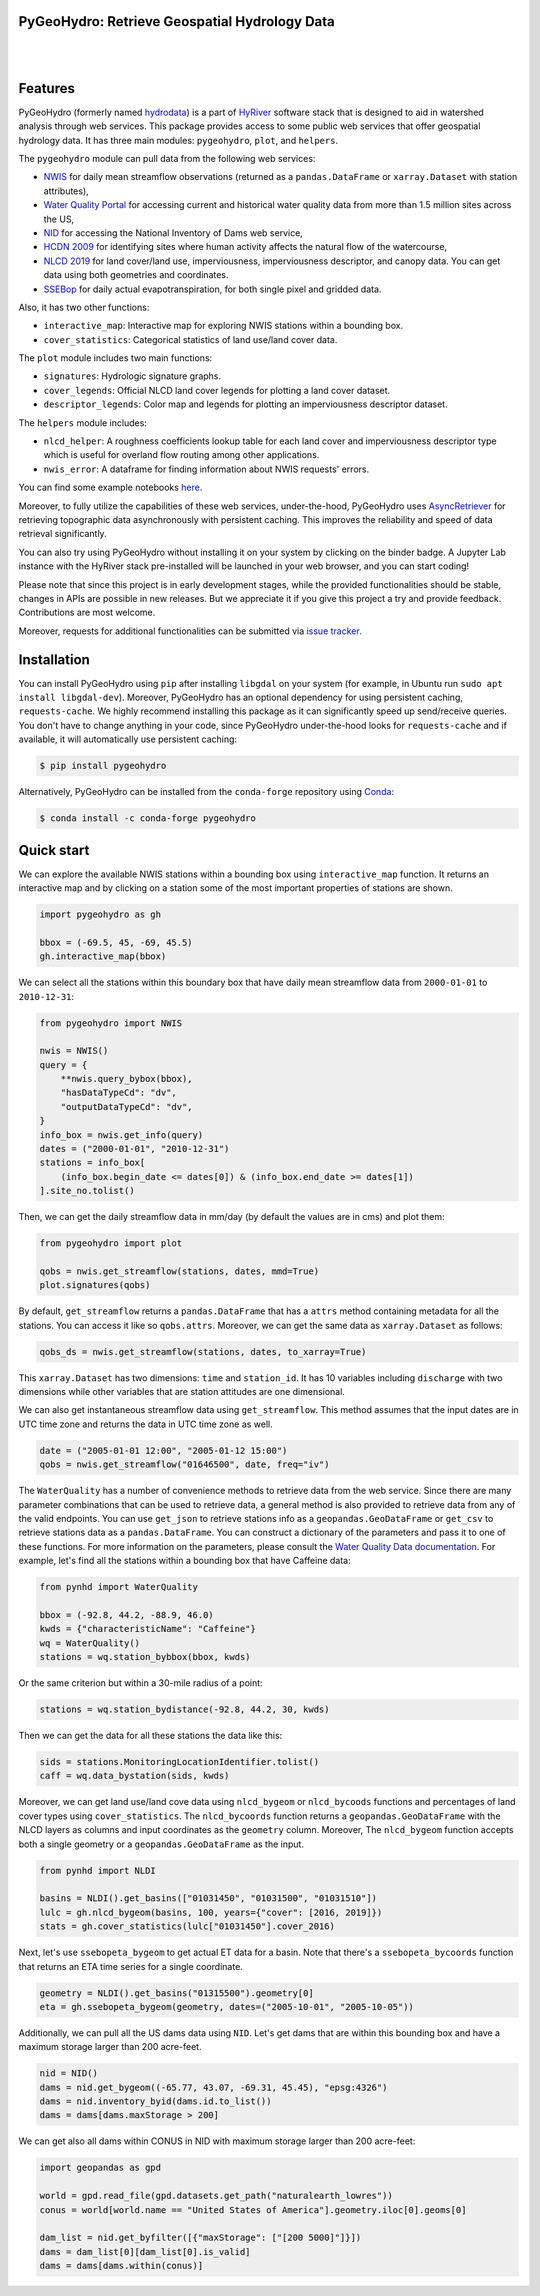 PyGeoHydro: Retrieve Geospatial Hydrology Data
----------------------------------------------

.. image:: https://img.shields.io/pypi/v/pygeohydro.svg
    :target: https://pypi.python.org/pypi/pygeohydro
    :alt: PyPi

.. image:: https://img.shields.io/conda/vn/conda-forge/pygeohydro.svg
    :target: https://anaconda.org/conda-forge/pygeohydro
    :alt: Conda Version

.. image:: https://codecov.io/gh/cheginit/pygeohydro/graph/badge.svg
    :target: https://codecov.io/gh/cheginit/pygeohydro
    :alt: CodeCov

.. image:: https://img.shields.io/pypi/pyversions/pygeohydro.svg
    :target: https://pypi.python.org/pypi/pygeohydro
    :alt: Python Versions

.. image:: https://pepy.tech/badge/hydrodata
    :target: https://pepy.tech/project/hydrodata
    :alt: Downloads

|

.. image:: https://www.codefactor.io/repository/github/cheginit/pygeohydro/badge/main
    :target: https://www.codefactor.io/repository/github/cheginit/pygeohydro/overview/main
    :alt: CodeFactor

.. image:: https://img.shields.io/badge/code%20style-black-000000.svg
    :target: https://github.com/psf/black
    :alt: black

.. image:: https://img.shields.io/badge/pre--commit-enabled-brightgreen?logo=pre-commit&logoColor=white
    :target: https://github.com/pre-commit/pre-commit
    :alt: pre-commit

.. image:: https://mybinder.org/badge_logo.svg
    :target: https://mybinder.org/v2/gh/cheginit/HyRiver-examples/main?urlpath=lab/tree/notebooks
    :alt: Binder

|

Features
--------

PyGeoHydro (formerly named `hydrodata <https://pypi.org/project/hydrodata>`__) is a part of
`HyRiver <https://github.com/cheginit/HyRiver>`__ software stack that
is designed to aid in watershed analysis through web services. This package provides
access to some public web services that offer geospatial hydrology data. It has three
main modules: ``pygeohydro``, ``plot``, and ``helpers``.

The ``pygeohydro`` module can pull data from the following web services:

* `NWIS <https://nwis.waterdata.usgs.gov/nwis>`__ for daily mean streamflow observations
  (returned as a ``pandas.DataFrame`` or ``xarray.Dataset`` with station attributes),
* `Water Quality Portal <https://www.waterqualitydata.us/>`__ for accessing current and
  historical water quality data from more than 1.5 million sites across the US,
* `NID <https://nid.sec.usace.army.mil>`__ for accessing the National Inventory of Dams
  web service,
* `HCDN 2009 <https://www2.usgs.gov/science/cite-view.php?cite=2932>`__ for identifying sites
  where human activity affects the natural flow of the watercourse,
* `NLCD 2019 <https://www.mrlc.gov/>`__ for land cover/land use, imperviousness, imperviousness
  descriptor, and canopy data. You can get data using both geometries and coordinates.
* `SSEBop <https://earlywarning.usgs.gov/ssebop/modis/daily>`__ for daily actual
  evapotranspiration, for both single pixel and gridded data.

Also, it has two other functions:

* ``interactive_map``: Interactive map for exploring NWIS stations within a bounding box.
* ``cover_statistics``: Categorical statistics of land use/land cover data.

The ``plot`` module includes two main functions:

* ``signatures``: Hydrologic signature graphs.
* ``cover_legends``: Official NLCD land cover legends for plotting a land cover dataset.
* ``descriptor_legends``: Color map and legends for plotting an imperviousness descriptor dataset.

The ``helpers`` module includes:

* ``nlcd_helper``: A roughness coefficients lookup table for each land cover and imperviousness
  descriptor type which is useful for overland flow routing among other applications.
* ``nwis_error``: A dataframe for finding information about NWIS requests' errors.

You can find some example notebooks `here <https://github.com/cheginit/HyRiver-examples>`__.

Moreover, to fully utilize the capabilities of these web services, under-the-hood, PyGeoHydro uses
`AsyncRetriever <https://github.com/cheginit/async_retriever>`__
for retrieving topographic data asynchronously with persistent caching. This improves the
reliability and speed of data retrieval significantly.

You can also try using PyGeoHydro without installing
it on your system by clicking on the binder badge. A Jupyter Lab
instance with the HyRiver stack pre-installed will be launched in your web browser, and you
can start coding!

Please note that since this project is in early development stages, while the provided
functionalities should be stable, changes in APIs are possible in new releases. But we
appreciate it if you give this project a try and provide feedback. Contributions are most welcome.

Moreover, requests for additional functionalities can be submitted via
`issue tracker <https://github.com/cheginit/pygeohydro/issues>`__.

Installation
------------

You can install PyGeoHydro using ``pip`` after installing ``libgdal`` on your system
(for example, in Ubuntu run ``sudo apt install libgdal-dev``). Moreover, PyGeoHydro has an optional
dependency for using persistent caching, ``requests-cache``. We highly recommend installing
this package as it can significantly speed up send/receive queries. You don't have to change
anything in your code, since PyGeoHydro under-the-hood looks for ``requests-cache`` and
if available, it will automatically use persistent caching:

.. code-block:: console

    $ pip install pygeohydro

Alternatively, PyGeoHydro can be installed from the ``conda-forge`` repository
using `Conda <https://docs.conda.io/en/latest/>`__:

.. code-block:: console

    $ conda install -c conda-forge pygeohydro

Quick start
-----------

We can explore the available NWIS stations within a bounding box using ``interactive_map``
function. It returns an interactive map and by clicking on a station some of the most
important properties of stations are shown.

.. code-block:: python

    import pygeohydro as gh

    bbox = (-69.5, 45, -69, 45.5)
    gh.interactive_map(bbox)

.. image:: https://raw.githubusercontent.com/cheginit/HyRiver-examples/main/notebooks/_static/interactive_map.png
    :target: https://github.com/cheginit/HyRiver-examples/blob/main/notebooks/nwis.ipynb
    :alt: Interactive Map

We can select all the stations within this boundary box that have daily mean streamflow data from
``2000-01-01`` to ``2010-12-31``:

.. code-block:: python

    from pygeohydro import NWIS

    nwis = NWIS()
    query = {
        **nwis.query_bybox(bbox),
        "hasDataTypeCd": "dv",
        "outputDataTypeCd": "dv",
    }
    info_box = nwis.get_info(query)
    dates = ("2000-01-01", "2010-12-31")
    stations = info_box[
        (info_box.begin_date <= dates[0]) & (info_box.end_date >= dates[1])
    ].site_no.tolist()

Then, we can get the daily streamflow data in mm/day (by default the values are in cms)
and plot them:

.. code-block:: python

    from pygeohydro import plot

    qobs = nwis.get_streamflow(stations, dates, mmd=True)
    plot.signatures(qobs)

By default, ``get_streamflow`` returns a ``pandas.DataFrame`` that has a ``attrs`` method
containing metadata for all the stations. You can access it like so ``qobs.attrs``.
Moreover, we can get the same data as ``xarray.Dataset`` as follows:

.. code-block:: python

    qobs_ds = nwis.get_streamflow(stations, dates, to_xarray=True)

This ``xarray.Dataset`` has two dimensions: ``time`` and ``station_id``. It has
10 variables including ``discharge`` with two dimensions while other variables
that are station attitudes are one dimensional.

We can also get instantaneous streamflow data using ``get_streamflow``. This method assumes
that the input dates are in UTC time zone and returns the data in UTC time zone as well.

.. code-block:: python

    date = ("2005-01-01 12:00", "2005-01-12 15:00")
    qobs = nwis.get_streamflow("01646500", date, freq="iv")

The ``WaterQuality`` has a number of convenience methods to retrieve data from the
web service. Since there are many parameter combinations that can be
used to retrieve data, a general method is also provided to retrieve data from
any of the valid endpoints. You can use ``get_json`` to retrieve stations info
as a ``geopandas.GeoDataFrame`` or ``get_csv`` to retrieve stations data as a
``pandas.DataFrame``. You can construct a dictionary of the parameters and pass
it to one of these functions. For more information on the parameters, please
consult the `Water Quality Data documentation <https://www.waterqualitydata.us/webservices_documentation>`__.
For example, let's find all the stations within a bounding box that have Caffeine data:

.. code-block:: python

    from pynhd import WaterQuality

    bbox = (-92.8, 44.2, -88.9, 46.0)
    kwds = {"characteristicName": "Caffeine"}
    wq = WaterQuality()
    stations = wq.station_bybbox(bbox, kwds)

Or the same criterion but within a 30-mile radius of a point:

.. code-block:: python

    stations = wq.station_bydistance(-92.8, 44.2, 30, kwds)

Then we can get the data for all these stations the data like this:

.. code-block:: python

    sids = stations.MonitoringLocationIdentifier.tolist()
    caff = wq.data_bystation(sids, kwds)

.. image:: https://raw.githubusercontent.com/cheginit/HyRiver-examples/main/notebooks/_static/water_quality.png
    :target: https://github.com/cheginit/HyRiver-examples/blob/main/notebooks/water_quality.ipynb
    :alt: Water Quality

Moreover, we can get land use/land cove data using ``nlcd_bygeom`` or ``nlcd_bycoods`` functions
and percentages of land cover types using ``cover_statistics``.
The ``nlcd_bycoords`` function returns a ``geopandas.GeoDataFrame`` with the NLCD
layers as columns and input coordinates as the ``geometry`` column. Moreover, The ``nlcd_bygeom``
function accepts both a single geometry or a ``geopandas.GeoDataFrame`` as the input.

.. code-block:: python

    from pynhd import NLDI

    basins = NLDI().get_basins(["01031450", "01031500", "01031510"])
    lulc = gh.nlcd_bygeom(basins, 100, years={"cover": [2016, 2019]})
    stats = gh.cover_statistics(lulc["01031450"].cover_2016)

.. image:: https://raw.githubusercontent.com/cheginit/HyRiver-examples/main/notebooks/_static/lulc.png
    :target: https://github.com/cheginit/HyRiver-examples/blob/main/notebooks/nlcd.ipynb
    :alt: Land Use/Land Cover

Next, let's use ``ssebopeta_bygeom`` to get actual ET data for a basin. Note that there's a
``ssebopeta_bycoords`` function that returns an ETA time series for a single coordinate.

.. code-block:: python

    geometry = NLDI().get_basins("01315500").geometry[0]
    eta = gh.ssebopeta_bygeom(geometry, dates=("2005-10-01", "2005-10-05"))

.. image:: https://raw.githubusercontent.com/cheginit/HyRiver-examples/main/notebooks/_static/eta.png
    :target: https://github.com/cheginit/HyRiver-examples/blob/main/notebooks/ssebop.ipynb
    :alt: Actual ET

Additionally, we can pull all the US dams data using ``NID``. Let's get dams that are within this
bounding box and have a maximum storage larger than 200 acre-feet.

.. code-block:: python

    nid = NID()
    dams = nid.get_bygeom((-65.77, 43.07, -69.31, 45.45), "epsg:4326")
    dams = nid.inventory_byid(dams.id.to_list())
    dams = dams[dams.maxStorage > 200]

We can get also all dams within CONUS in NID with maximum storage larger than 200 acre-feet:

.. code-block:: python

    import geopandas as gpd

    world = gpd.read_file(gpd.datasets.get_path("naturalearth_lowres"))
    conus = world[world.name == "United States of America"].geometry.iloc[0].geoms[0]

    dam_list = nid.get_byfilter([{"maxStorage": ["[200 5000]"]}])
    dams = dam_list[0][dam_list[0].is_valid]
    dams = dams[dams.within(conus)]

.. image:: https://raw.githubusercontent.com/cheginit/HyRiver-examples/main/notebooks/_static/dams.png
    :target: https://github.com/cheginit/HyRiver-examples/blob/main/notebooks/nid.ipynb
    :alt: Dams
